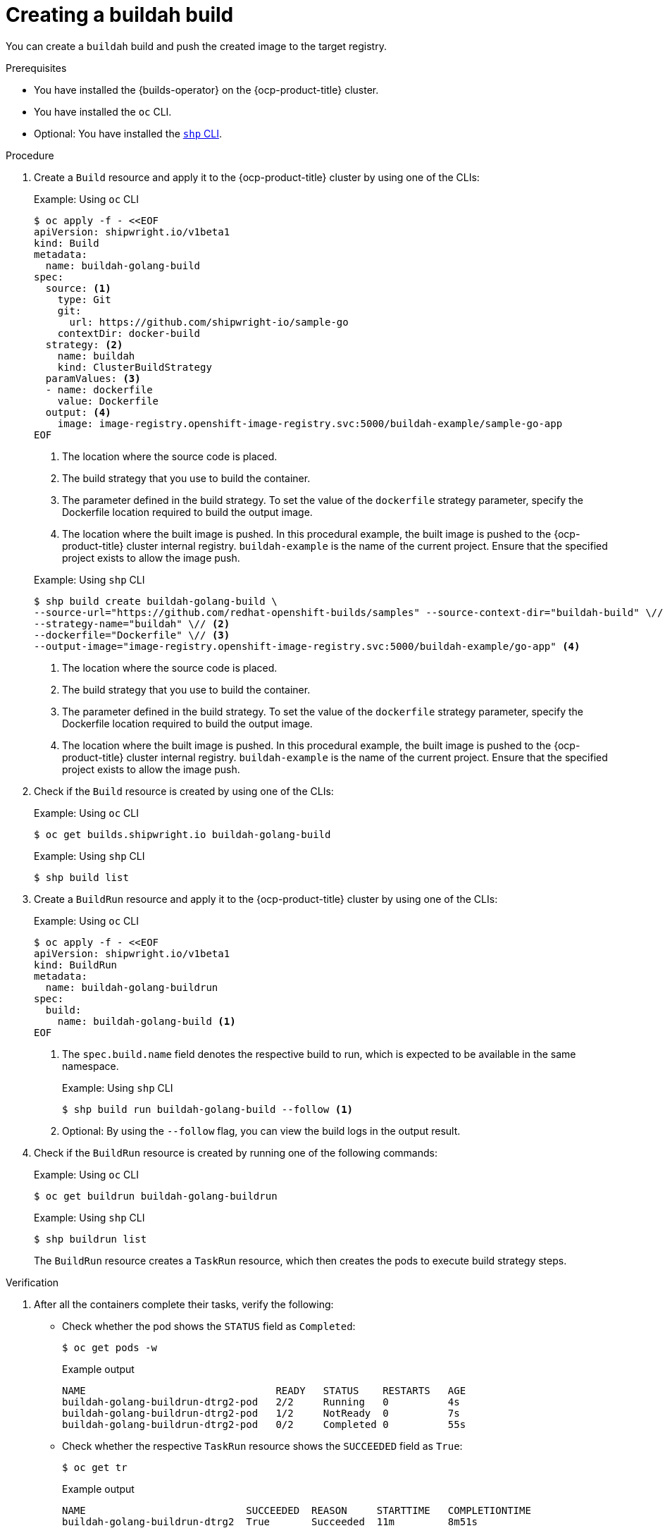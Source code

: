 // This module is included in the following assembly:
//
// * work-with-builds/using-builds.adoc

:_mod-docs-content-type: PROCEDURE
[id="ob-creating-a-buildah-build_{context}"]
= Creating a buildah build

[role="_abstract"] 

You can create a `buildah` build and push the created image to the target registry.

.Prerequisites

* You have installed the {builds-operator} on the {ocp-product-title} cluster.
* You have installed the `oc` CLI.
* Optional: You have installed the link:https://console.redhat.com/openshift/downloads[`shp` CLI].

.Procedure

. Create a `Build` resource and apply it to the {ocp-product-title} cluster by using one of the CLIs:
+
.Example: Using `oc` CLI
[source,terminal]
----
$ oc apply -f - <<EOF
apiVersion: shipwright.io/v1beta1
kind: Build
metadata:
  name: buildah-golang-build
spec:
  source: <1>
    type: Git
    git:
      url: https://github.com/shipwright-io/sample-go
    contextDir: docker-build
  strategy: <2>
    name: buildah
    kind: ClusterBuildStrategy
  paramValues: <3>
  - name: dockerfile
    value: Dockerfile
  output: <4>
    image: image-registry.openshift-image-registry.svc:5000/buildah-example/sample-go-app
EOF
----
<1> The location where the source code is placed.
<2> The build strategy that you use to build the container.
<3> The parameter defined in the build strategy. To set the value of the `dockerfile` strategy parameter, specify the Dockerfile location required to build the output image.
<4> The location where the built image is pushed. In this procedural example, the built image is pushed to the {ocp-product-title} cluster internal registry. `buildah-example` is the name of the current project. Ensure that the specified project exists to allow the image push.

+
.Example: Using `shp` CLI
[source,terminal]
----
$ shp build create buildah-golang-build \
--source-url="https://github.com/redhat-openshift-builds/samples" --source-context-dir="buildah-build" \// <1>
--strategy-name="buildah" \// <2>
--dockerfile="Dockerfile" \// <3>
--output-image="image-registry.openshift-image-registry.svc:5000/buildah-example/go-app" <4>
----
<1> The location where the source code is placed.
<2> The build strategy that you use to build the container.
<3> The parameter defined in the build strategy. To set the value of the `dockerfile` strategy parameter, specify the Dockerfile location required to build the output image.
<4> The location where the built image is pushed. In this procedural example, the built image is pushed to the {ocp-product-title} cluster internal registry. `buildah-example` is the name of the current project. Ensure that the specified project exists to allow the image push.

. Check if the `Build` resource is created by using one of the CLIs:
+
.Example: Using `oc` CLI
[source,terminal]
----
$ oc get builds.shipwright.io buildah-golang-build
----

+
.Example: Using `shp` CLI
[source,terminal]
----
$ shp build list
----

. Create a `BuildRun` resource and apply it to the {ocp-product-title} cluster by using one of the CLIs:
+
.Example: Using `oc` CLI
[source,terminal]
----
$ oc apply -f - <<EOF
apiVersion: shipwright.io/v1beta1
kind: BuildRun
metadata:
  name: buildah-golang-buildrun
spec:
  build:
    name: buildah-golang-build <1>
EOF
----
<1> The `spec.build.name` field denotes the respective build to run, which is expected to be available in the same namespace.
+
.Example: Using `shp` CLI
[source,terminal]
----
$ shp build run buildah-golang-build --follow <1>
----
<1> Optional: By using the `--follow` flag, you can view the build logs in the output result.

. Check if the `BuildRun` resource is created by running one of the following commands:
+
.Example: Using `oc` CLI
[source,terminal]
----
$ oc get buildrun buildah-golang-buildrun
----

+
.Example: Using `shp` CLI
[source,terminal]
----
$ shp buildrun list
----
+
The `BuildRun` resource creates a `TaskRun` resource, which then creates the pods to execute build strategy steps.

.Verification

. After all the containers complete their tasks, verify the following:
+
* Check whether the pod shows the `STATUS` field as `Completed`:
+
[source,terminal]
----
$ oc get pods -w
----
+
.Example output
[source,terminal]
----
NAME                                READY   STATUS    RESTARTS   AGE
buildah-golang-buildrun-dtrg2-pod   2/2     Running   0          4s
buildah-golang-buildrun-dtrg2-pod   1/2     NotReady  0          7s
buildah-golang-buildrun-dtrg2-pod   0/2     Completed 0          55s
----
+
* Check whether the respective `TaskRun` resource shows the `SUCCEEDED` field as `True`:
+
[source,terminal]
----
$ oc get tr
----
+
.Example output
[source,terminal]
----
NAME                           SUCCEEDED  REASON     STARTTIME   COMPLETIONTIME
buildah-golang-buildrun-dtrg2  True       Succeeded  11m         8m51s
----
+
* Check whether the respective `BuildRun` resource shows the `SUCCEEDED` field as `True`:
+
[source,terminal]
----
$ oc get br
----
+
.Example output
[source,terminal]
----
NAME                     SUCCEEDED   REASON       STARTTIME     COMPLETIONTIME
buildah-golang-buildrun  True        Succeeded    13m           11m
----
+
During verification, if a build run fails, you can check the `status.failureDetails` field in your `BuildRun` resource to identify the exact point where the failure happened in the pod or container.
+
[NOTE]
====
The pod might switch to a `NotReady` state because one of the containers has completed its task. This is an expected behavior.
====

. Validate whether the image has been pushed to the registry that is specified in the `build.spec.output.image` field. You can try to pull the image by running the following command from a node that can access the internal registry:
+
[source,terminal]
----
$ podman pull image-registry.openshift-image-registry.svc:5000/<project>/<image> <1>
----
<1> The project name and image name used when creating the `Build` resource. For example, you can use `buildah-example` as the project name and `sample-go-app` as the image name.